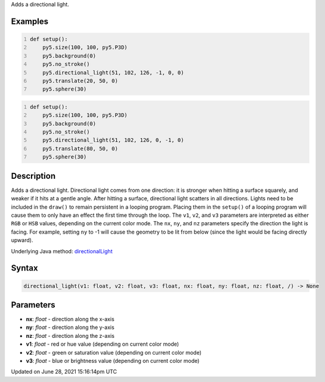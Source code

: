 .. title: directional_light()
.. slug: directional_light
.. date: 2021-06-28 15:16:14 UTC+00:00
.. tags:
.. category:
.. link:
.. description: py5 directional_light() documentation
.. type: text

Adds a directional light.

Examples
========

.. raw:: html

    <div class="example-table">

.. raw:: html

    <div class="example-row"><div class="example-cell-image">

.. image:: /images/reference/Sketch_directional_light_0.png
    :alt: example picture for directional_light()

.. raw:: html

    </div><div class="example-cell-code">

.. code:: python
    :number-lines:

    def setup():
        py5.size(100, 100, py5.P3D)
        py5.background(0)
        py5.no_stroke()
        py5.directional_light(51, 102, 126, -1, 0, 0)
        py5.translate(20, 50, 0)
        py5.sphere(30)

.. raw:: html

    </div></div>

.. raw:: html

    <div class="example-row"><div class="example-cell-image">

.. image:: /images/reference/Sketch_directional_light_1.png
    :alt: example picture for directional_light()

.. raw:: html

    </div><div class="example-cell-code">

.. code:: python
    :number-lines:

    def setup():
        py5.size(100, 100, py5.P3D)
        py5.background(0)
        py5.no_stroke()
        py5.directional_light(51, 102, 126, 0, -1, 0)
        py5.translate(80, 50, 0)
        py5.sphere(30)

.. raw:: html

    </div></div>

.. raw:: html

    </div>

Description
===========

Adds a directional light. Directional light comes from one direction: it is stronger when hitting a surface squarely, and weaker if it hits at a gentle angle. After hitting a surface, directional light scatters in all directions. Lights need to be included in the ``draw()`` to remain persistent in a looping program. Placing them in the ``setup()`` of a looping program will cause them to only have an effect the first time through the loop. The ``v1``, ``v2``, and ``v3`` parameters are interpreted as either ``RGB`` or ``HSB`` values, depending on the current color mode. The ``nx``, ``ny``, and ``nz`` parameters specify the direction the light is facing. For example, setting ``ny`` to -1 will cause the geometry to be lit from below (since the light would be facing directly upward).

Underlying Java method: `directionalLight <https://processing.org/reference/directionalLight_.html>`_

Syntax
======

.. code:: python

    directional_light(v1: float, v2: float, v3: float, nx: float, ny: float, nz: float, /) -> None

Parameters
==========

* **nx**: `float` - direction along the x-axis
* **ny**: `float` - direction along the y-axis
* **nz**: `float` - direction along the z-axis
* **v1**: `float` - red or hue value (depending on current color mode)
* **v2**: `float` - green or saturation value (depending on current color mode)
* **v3**: `float` - blue or brightness value (depending on current color mode)


Updated on June 28, 2021 15:16:14pm UTC

